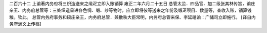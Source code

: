 二百六十二 上谕著内务府将三织造送来之缎疋立即入账销算 
雍正二年六月二十五日 
总管太监．四品官．加二级张其林传旨，谕庄亲王、内务府总管等：三处织造呈进各色绸、缎、纱等物时，应立即将彼等送来之年份及缎疋项目、数量等，查收入账，销算钱粮。钦此。 
总管内务府事务和硕庄亲王，内务府总管．兼散秩大臣常明，内务府总管来保、李延禧谕：广储司立即施行。 
[译自内务府满文上传档] 